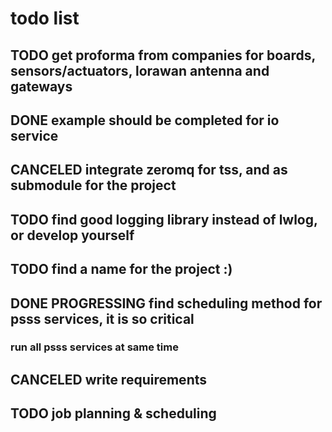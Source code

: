 * todo list
** TODO get proforma from companies for boards, sensors/actuators, lorawan antenna and gateways
** DONE example should be completed for io service
** CANCELED integrate zeromq for tss, and as submodule for the project
** TODO find good logging library instead of lwlog, or develop yourself
** TODO find a name for the project :)
** DONE PROGRESSING find scheduling method for psss services, it is so critical
*** run all psss services at same time
** CANCELED write requirements
** TODO job planning & scheduling
